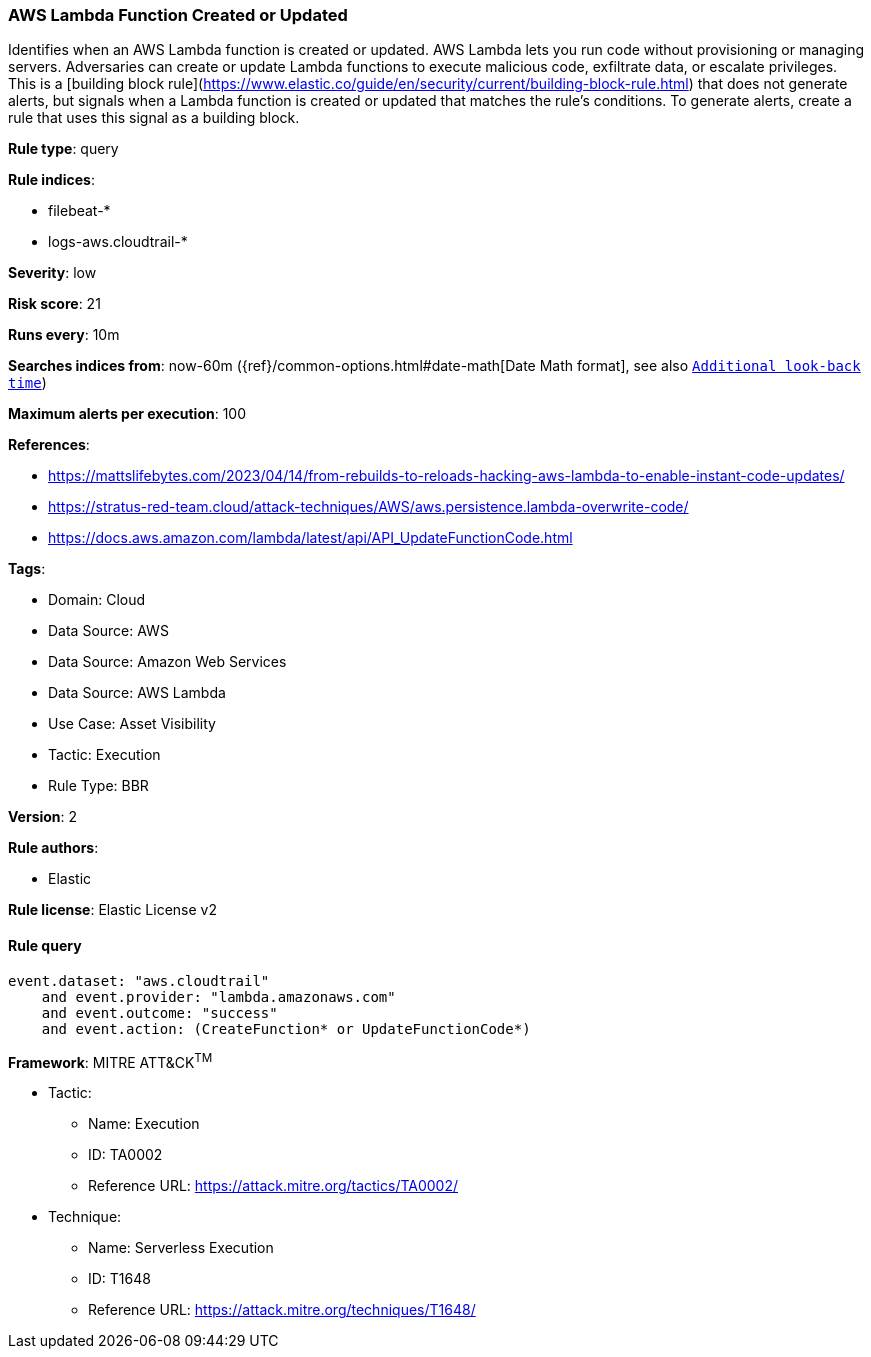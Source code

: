 [[aws-lambda-function-created-or-updated]]
=== AWS Lambda Function Created or Updated

Identifies when an AWS Lambda function is created or updated. AWS Lambda lets you run code without provisioning or managing servers. Adversaries can create or update Lambda functions to execute malicious code, exfiltrate data, or escalate privileges. This is a [building block rule](https://www.elastic.co/guide/en/security/current/building-block-rule.html) that does not generate alerts, but signals when a Lambda function is created or updated that matches the rule's conditions. To generate alerts, create a rule that uses this signal as a building block.

*Rule type*: query

*Rule indices*: 

* filebeat-*
* logs-aws.cloudtrail-*

*Severity*: low

*Risk score*: 21

*Runs every*: 10m

*Searches indices from*: now-60m ({ref}/common-options.html#date-math[Date Math format], see also <<rule-schedule, `Additional look-back time`>>)

*Maximum alerts per execution*: 100

*References*: 

* https://mattslifebytes.com/2023/04/14/from-rebuilds-to-reloads-hacking-aws-lambda-to-enable-instant-code-updates/
* https://stratus-red-team.cloud/attack-techniques/AWS/aws.persistence.lambda-overwrite-code/
* https://docs.aws.amazon.com/lambda/latest/api/API_UpdateFunctionCode.html

*Tags*: 

* Domain: Cloud
* Data Source: AWS
* Data Source: Amazon Web Services
* Data Source: AWS Lambda
* Use Case: Asset Visibility
* Tactic: Execution
* Rule Type: BBR

*Version*: 2

*Rule authors*: 

* Elastic

*Rule license*: Elastic License v2


==== Rule query


[source, js]
----------------------------------
event.dataset: "aws.cloudtrail"
    and event.provider: "lambda.amazonaws.com"
    and event.outcome: "success"
    and event.action: (CreateFunction* or UpdateFunctionCode*)

----------------------------------

*Framework*: MITRE ATT&CK^TM^

* Tactic:
** Name: Execution
** ID: TA0002
** Reference URL: https://attack.mitre.org/tactics/TA0002/
* Technique:
** Name: Serverless Execution
** ID: T1648
** Reference URL: https://attack.mitre.org/techniques/T1648/

